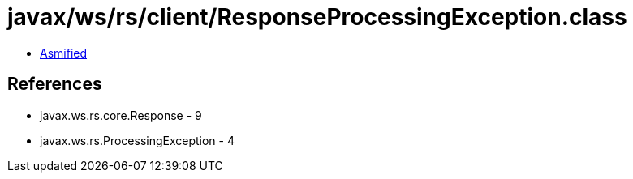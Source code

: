 = javax/ws/rs/client/ResponseProcessingException.class

 - link:ResponseProcessingException-asmified.java[Asmified]

== References

 - javax.ws.rs.core.Response - 9
 - javax.ws.rs.ProcessingException - 4
